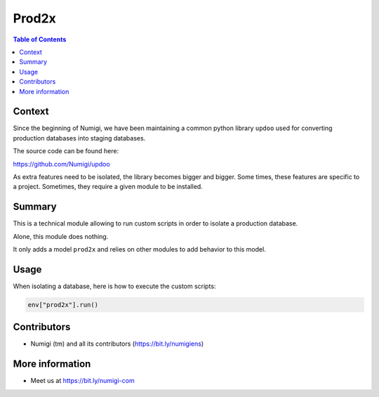 ======
Prod2x
======

.. contents:: Table of Contents

Context
-------
Since the beginning of Numigi, we have been maintaining a common python library ``updoo`` used
for converting production databases into staging databases.

The source code can be found here:

https://github.com/Numigi/updoo

As extra features need to be isolated, the library becomes bigger and bigger.
Some times, these features are specific to a project. Sometimes, they require a given module to be installed.

Summary
-------
This is a technical module allowing to run custom scripts in order to isolate a production database.

Alone, this module does nothing.

It only adds a model ``prod2x`` and relies on other modules to add behavior to this model.

Usage
-----
When isolating a database, here is how to execute the custom scripts:

.. code-block:: python

    env["prod2x"].run()

Contributors
------------
* Numigi (tm) and all its contributors (https://bit.ly/numigiens)

More information
----------------
* Meet us at https://bit.ly/numigi-com
